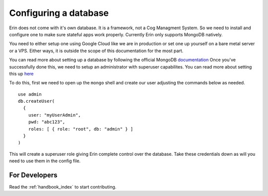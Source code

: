 .. _configuring_database:

=======================
Configuring a database
=======================

Erin does not come with it's own database. It is a framework, not a Cog Managment System. So we need to install and configure one to make sure stateful apps work properly.
Currently Erin only supports MongoDB natively.

You need to either setup one using Google Cloud like we are in production or set one up yourself on a bare metal server or a VPS.
Either ways, it is outside the scope of this documentation for the most part.

You can read more about setting up a database by following the official MongoDB `documentation <https://docs.mongodb.com/manual/administration/install-community/>`_
Once you've successfully done this, we need to setup an administrator with superuser capabilites. You can read more about setting this up `here <https://docs.mongodb.com/manual/tutorial/enable-authentication/>`_

To do this, first we need to open up the ``mongo`` shell and create our user adjusting the commands below as needed.

::

    use admin
    db.createUser(
      {
        user: "myUserAdmin",
        pwd: "abc123",
        roles: [ { role: "root", db: "admin" } ]
      }
    )

This will create a superuser role giving Erin complete control over the database. Take these credentials down as will you need to use them in the config file.


For Developers
==============

Read the :ref:`handbook_index` to start contributing.
